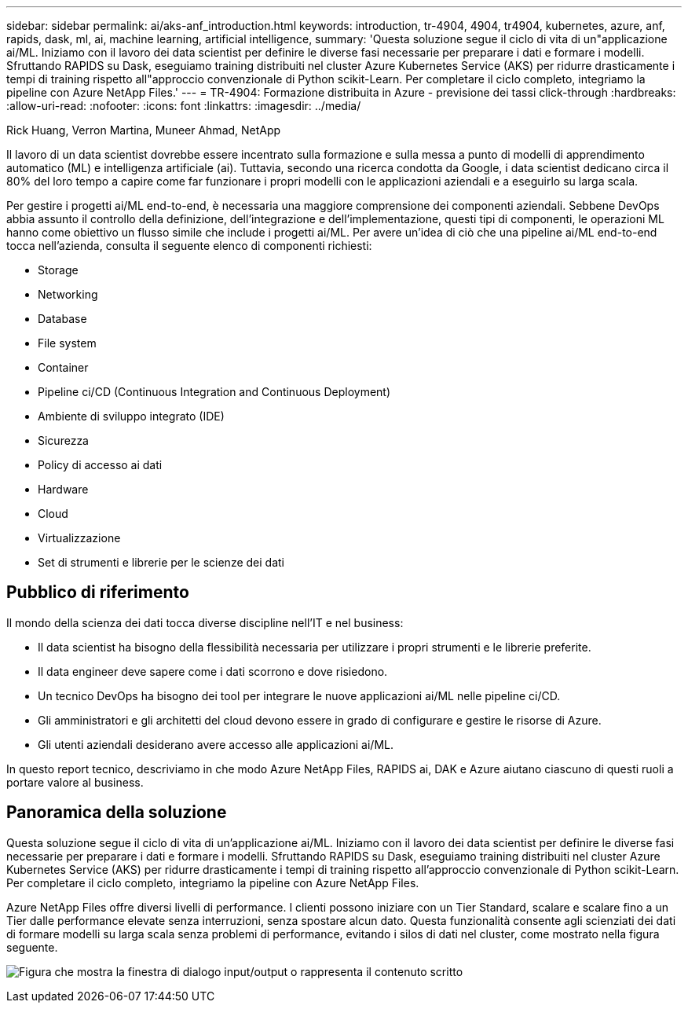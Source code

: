 ---
sidebar: sidebar 
permalink: ai/aks-anf_introduction.html 
keywords: introduction, tr-4904, 4904, tr4904, kubernetes, azure, anf, rapids, dask, ml, ai, machine learning, artificial intelligence, 
summary: 'Questa soluzione segue il ciclo di vita di un"applicazione ai/ML. Iniziamo con il lavoro dei data scientist per definire le diverse fasi necessarie per preparare i dati e formare i modelli. Sfruttando RAPIDS su Dask, eseguiamo training distribuiti nel cluster Azure Kubernetes Service (AKS) per ridurre drasticamente i tempi di training rispetto all"approccio convenzionale di Python scikit-Learn. Per completare il ciclo completo, integriamo la pipeline con Azure NetApp Files.' 
---
= TR-4904: Formazione distribuita in Azure - previsione dei tassi click-through
:hardbreaks:
:allow-uri-read: 
:nofooter: 
:icons: font
:linkattrs: 
:imagesdir: ../media/


Rick Huang, Verron Martina, Muneer Ahmad, NetApp

[role="lead"]
Il lavoro di un data scientist dovrebbe essere incentrato sulla formazione e sulla messa a punto di modelli di apprendimento automatico (ML) e intelligenza artificiale (ai). Tuttavia, secondo una ricerca condotta da Google, i data scientist dedicano circa il 80% del loro tempo a capire come far funzionare i propri modelli con le applicazioni aziendali e a eseguirlo su larga scala.

Per gestire i progetti ai/ML end-to-end, è necessaria una maggiore comprensione dei componenti aziendali. Sebbene DevOps abbia assunto il controllo della definizione, dell'integrazione e dell'implementazione, questi tipi di componenti, le operazioni ML hanno come obiettivo un flusso simile che include i progetti ai/ML. Per avere un'idea di ciò che una pipeline ai/ML end-to-end tocca nell'azienda, consulta il seguente elenco di componenti richiesti:

* Storage
* Networking
* Database
* File system
* Container
* Pipeline ci/CD (Continuous Integration and Continuous Deployment)
* Ambiente di sviluppo integrato (IDE)
* Sicurezza
* Policy di accesso ai dati
* Hardware
* Cloud
* Virtualizzazione
* Set di strumenti e librerie per le scienze dei dati




== Pubblico di riferimento

Il mondo della scienza dei dati tocca diverse discipline nell'IT e nel business:

* Il data scientist ha bisogno della flessibilità necessaria per utilizzare i propri strumenti e le librerie preferite.
* Il data engineer deve sapere come i dati scorrono e dove risiedono.
* Un tecnico DevOps ha bisogno dei tool per integrare le nuove applicazioni ai/ML nelle pipeline ci/CD.
* Gli amministratori e gli architetti del cloud devono essere in grado di configurare e gestire le risorse di Azure.
* Gli utenti aziendali desiderano avere accesso alle applicazioni ai/ML.


In questo report tecnico, descriviamo in che modo Azure NetApp Files, RAPIDS ai, DAK e Azure aiutano ciascuno di questi ruoli a portare valore al business.



== Panoramica della soluzione

Questa soluzione segue il ciclo di vita di un'applicazione ai/ML. Iniziamo con il lavoro dei data scientist per definire le diverse fasi necessarie per preparare i dati e formare i modelli. Sfruttando RAPIDS su Dask, eseguiamo training distribuiti nel cluster Azure Kubernetes Service (AKS) per ridurre drasticamente i tempi di training rispetto all'approccio convenzionale di Python scikit-Learn. Per completare il ciclo completo, integriamo la pipeline con Azure NetApp Files.

Azure NetApp Files offre diversi livelli di performance. I clienti possono iniziare con un Tier Standard, scalare e scalare fino a un Tier dalle performance elevate senza interruzioni, senza spostare alcun dato. Questa funzionalità consente agli scienziati dei dati di formare modelli su larga scala senza problemi di performance, evitando i silos di dati nel cluster, come mostrato nella figura seguente.

image:aks-anf_image1.png["Figura che mostra la finestra di dialogo input/output o rappresenta il contenuto scritto"]
